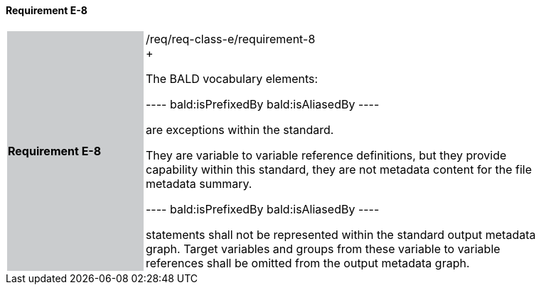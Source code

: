 ==== Requirement E-8

[width="90%",cols="2,6"]
|===
|*Requirement E-8* {set:cellbgcolor:#CACCCE}|/req/req-class-e/requirement-8 +
+

The BALD vocabulary elements:

----
bald:isPrefixedBy
bald:isAliasedBy
----

are exceptions within the standard.  

They are variable to variable reference definitions, but they provide capability within this standard, they are not metadata content for the file metadata summary.

----
bald:isPrefixedBy
bald:isAliasedBy
----

statements shall not be represented within the standard output metadata graph. 
Target variables and groups from these variable to variable references shall be omitted from the output metadata graph.

 {set:cellbgcolor:#FFFFFF}

|===
